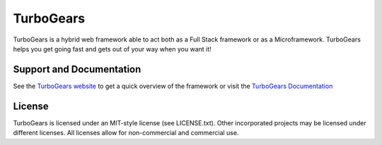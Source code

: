 TurboGears
==============

.. image:: https://travis-ci.org/TurboGears/tg2.png?branch=development   :target: https://travis-ci.org/TurboGears/tg2

TurboGears is a hybrid web framework able to act both as a Full Stack
framework or as a Microframework. TurboGears helps you get going fast
and gets out of your way when you want it!

Support and Documentation
----------------------------

See the `TurboGears website <http://www.turbogears.org/>`_ to get
a quick overview of the framework or visit the 
`TurboGears Documentation <http://turbogears.readthedocs.org/>`_ 

License
-----------

TurboGears is licensed under an MIT-style license (see LICENSE.txt).
Other incorporated projects may be licensed under different licenses.
All licenses allow for non-commercial and commercial use.


